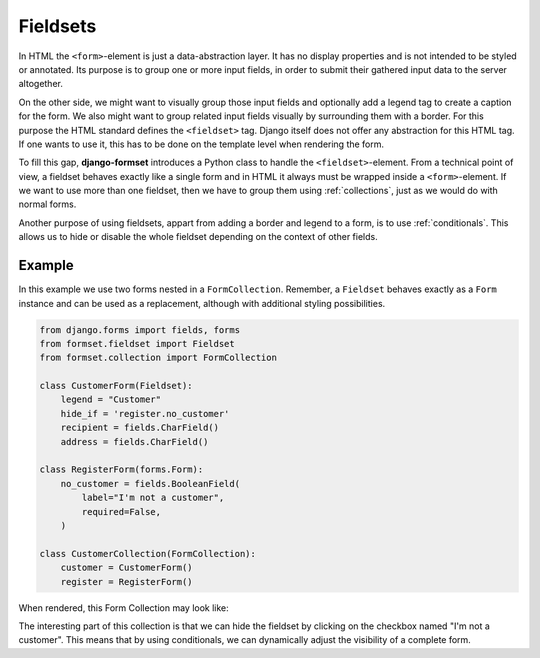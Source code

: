 .. _fieldsets:

=========
Fieldsets
=========

In HTML the ``<form>``-element is just a data-abstraction layer. It has no display properties and is
not intended to be styled or annotated. Its purpose is to group one or more input fields, in order
to submit their gathered input data to the server altogether.

On the other side, we might want to visually group those input fields and optionally add a legend
tag to create a caption for the form. We also might want to group related input fields visually by
surrounding them with a border. For this purpose the HTML standard defines the ``<fieldset>`` tag.
Django itself does not offer any abstraction for this HTML tag. If one wants to use it, this has to
be done on the template level when rendering the form.

To fill this gap, **django-formset** introduces a Python class to handle the ``<fieldset>``-element.
From a technical point of view, a fieldset behaves exactly like a single form and in HTML it always
must be wrapped inside a ``<form>``-element. If we want to use more than one fieldset, then we have
to group them using :ref:`collections`, just as we would do with normal forms.

Another purpose of using fieldsets, appart from adding a border and legend to a form, is to use
:ref:`conditionals`. This allows us to hide or disable the whole fieldset depending on the context
of other fields.


Example
=======

In this example we use two forms nested in a ``FormCollection``. Remember, a ``Fieldset`` behaves
exactly as a ``Form`` instance and can be used as a replacement, although with additional styling
possibilities.

.. code-block:: python

	from django.forms import fields, forms
	from formset.fieldset import Fieldset
	from formset.collection import FormCollection
	
	class CustomerForm(Fieldset):
	    legend = "Customer"
	    hide_if = 'register.no_customer'
	    recipient = fields.CharField()
	    address = fields.CharField()
	
	class RegisterForm(forms.Form):
	    no_customer = fields.BooleanField(
	        label="I'm not a customer",
	        required=False,
	    )
	
	class CustomerCollection(FormCollection):
	    customer = CustomerForm()
	    register = RegisterForm()

When rendered, this Form Collection may look like:

.. image:: _static/bootstrap-fieldset.png
  :width: 660
  :alt: Fieldset

The interesting part of this collection is that we can hide the fieldset by clicking on the
checkbox named "I'm not a customer". This means that by using conditionals, we can dynamically
adjust the visibility of a complete form.
